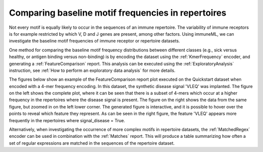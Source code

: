 Comparing baseline motif frequencies in repertoires
-----------------------------------------------------------

Not every motif is equally likely to occur in the sequences of an immune repertoire.
The variability of immune receptors is for example restricted by which V, D and J genes are present, among other factors.
Using immuneML, we can investigate the baseline motif frequencies of immune receptor or repertoire datasets.

One method for comparing the baseline motif frequency distributions between different classes (e.g., sick versus healthy,
or antigen binding versus non-binding) is by encoding the dataset using the :ref:`KmerFrequency` encoder,
and generating a :ref:`FeatureComparison` report.
This analysis can be executed using the :ref:`ExploratoryAnalysis` instruction, see :ref:`How to perform an exploratory data analysis` for more details.

The figures below show an example of the FeatureComparison report plot executed on the Quickstart dataset when encoded with a 4-mer frequency encoding.
In this dataset, the synthetic disease signal 'VLEQ' was implanted. The figure on the left shows the complete plot, where it can be seen that
there is a subset of 4-mers which occur at a higher frequency in the repertoires where the disease signal is present.
The figure on the right shows the data from the same figure, but zoomed in on the left lower corner.
The generated figure is interactive, and it is possible to hover over the points to reveal which feature they represent.
As can be seen in the right figure, the feature 'VLEQ' appears more frequently in the repertoires where signal_disease = True.

.. image:: ../_static/images/reports/feature_comparison_full.png
   :alt: Feature comparison full plot
   :width: 500


.. image:: ../_static/images/reports/feature_comparison_zoom.png
   :alt: Feature comparison zoomed in plot with VLEQ highlighted
   :width: 500


Alternatively, when investigating the occurrence of more complex motifs in repertoire datasets, the :ref:`MatchedRegex` encoder
can be used in combination with the :ref:`Matches` report. This will produce a table summarizing how often a set of regular
expressions are matched in the sequences of the repertoire dataset.

.. meta::

   :twitter:card: summary
   :twitter:site: @immuneml
   :twitter:title: immuneML: motif recovery
   :twitter:description: See tutorials on how to perform motif recovery in immuneML.
   :twitter:image: https://docs.immuneml.uio.no/_images/receptor_classification_overview.png
